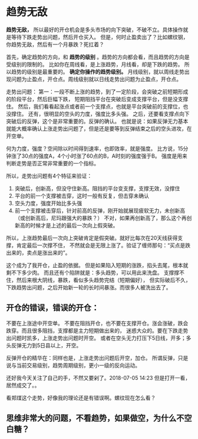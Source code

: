 * 趋势无敌
  *趋势无敌，* 所以最好的开仓机会是多头市场的向下突破，不破不立。具体操作就是等待下跌走势出问题，然后开仓买入。
  但是，何时止盈卖出了？比如螺纹钢，你趋势无敌，然后有一个月暴跌？死扛着？

  首先，确定趋势的方向，和 *趋势的级别* 。趋势的方向都会看，而且趋势的方向是受级别的限制的。
  比如你在周线看，是上涨趋势，月线看，却是下跌的趋势。
  所以趋势的级别是最重要的。
  *确定你操作的趋势级别。* 月线级别，就以周线走势出现问题为止盈点，开仓点。周线级别就以日线走势出问题为止盈点，开仓点。


  走势出问题：
  第一：一段不断上涨的趋势，到了一定阶段，会突破之前短期形成的阶段平台，然后巨幅下跌，
  短期阻挡平台在突破后变成支撑平台，但是没支撑住。
  然后，我们看看起涨点或者前一个支撑点，也就是平台突破前的支撑位，也没撑住。
  还有，很明显的空头的力度，强度比多头强。
  之后，还要看支撑点向下突破后的反弹，这个是非常重要的。反弹的确认。
  也就是说：如果反弹无力基本就能大概率确认上涨走势出问题了，但是还是要等到反弹结束之后的空头进攻，在开空单。

  何为力度，强度？空间除以时间得到速率，也即效率，就是强度。
  比方说，15分钟涨了30点的强度A，4个小时涨了60点的B，A时刻的强度强于B。
  强度是用来判断走势是否正常非常重要的一个指标。

  所以，走势出问题有4个特征来验证：
  1. 突破后，创新高，但没守住新高。阻挡的平台变支撑，支撑无效，没撑住
  2. 平台的前一个支撑被击穿，这时一般有反复，但击穿未确认
  3. 空头力度，强度开始比多头强
  4. 前一个支撑被击穿后，针对前高的反弹，刚开始就展现疲软无力，未创新高（或创新高后，尼玛跟强大的暴跌？）
     不对，如果再创新高了，那么这个再创新高的时候才是上述的最后一次向上假突破。

  所以，上涨趋势最后一次向上突破肯定是假突破。就好比每次在20天线获得支撑，肯定最后一次撑不住，
  不然就会是无限上涨了。验证了缠师那句：“买点是跌出来的，卖点是涨出来的”。

  这个成为了我开仓，止盈的依据。
  但是如果陷入短期的涨跌，掐头去尾，根本就剩不下多少肉。
  而且还有个陷阱就是：多头趋势，可以用此来洗盘。
  支撑撑不住，然后来根大阴线，暴跌，看似多头趋势完结（短期偏好），
  但实际破后不久，下跌趋势出问题，之后开始新一轮的长时间暴涨。而很多人被洗出去了。
** 开仓的错误，错误的开仓：
   不要在上涨途中开空单。
   不要在阻挡开仓，也不要在支撑开仓。涨会涨破，跌会跌穿。而且很多阻挡，支撑都是主力短期做出来的，
   迷惑大众的。要在下跌走势出问题时凯多，上涨走势出问题时开空。
   或者在空头无力打压下5日线，开多；多头反弹无力到5日县以上，开空。

   反弹开仓的精华在：同样也是，上涨走势出问题后开空，加仓。
   所谓反弹，只是说与当前交易级别，趋势周期级别，更小一级的反向运动。



   还好我今天关注了自己的手，不然又要剁了。2018-07-05 14:23
   但是打开一看，居然成交了。。

   看郑煤这个走势，好像我的理论还是有错误啊。螺纹现在怎么看？
** 思维非常大的问题，不看趋势，如果做空，为什么不空白糖？
